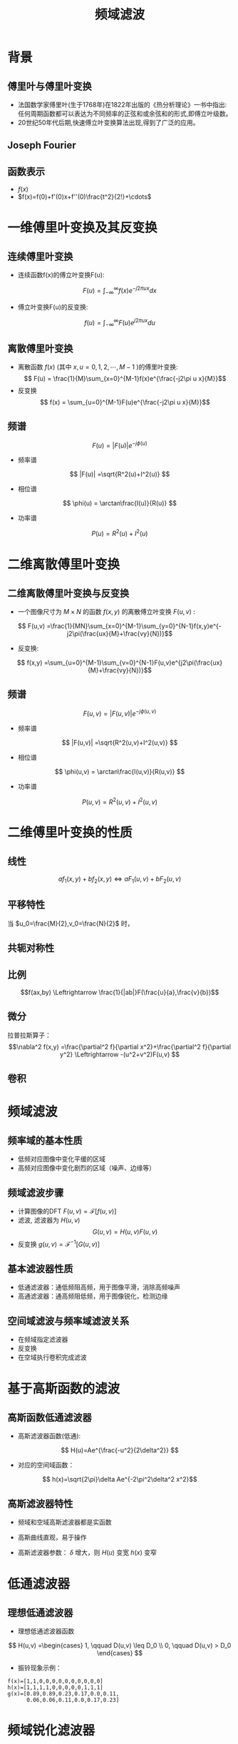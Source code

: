 # +LaTeX_CLASS: article
#+LATEX_HEADER: \usepackage{etex}
#+LATEX_HEADER: \usepackage{amsmath}
 # +LATEX_HEADER: \usepackage[usenames]{color}
#+LATEX_HEADER: \usepackage{pstricks}
#+LATEX_HEADER: \usepackage{pgfplots}
#+LATEX_HEADER: \usepackage{tikz}
#+LATEX_HEADER: \usepackage[europeanresistors,americaninductors]{circuitikz}
#+LATEX_HEADER: \usepackage{colortbl}
#+LATEX_HEADER: \usepackage{yfonts}
#+LATEX_HEADER: \usetikzlibrary{shapes,arrows}
#+LATEX_HEADER: \usetikzlibrary{positioning}
#+LATEX_HEADER: \usetikzlibrary{arrows,shapes}
#+LATEX_HEADER: \usetikzlibrary{intersections}
#+LATEX_HEADER: \usetikzlibrary{calc,patterns,decorations.pathmorphing,decorations.markings}
#+LATEX_HEADER: \usepackage[BoldFont,SlantFont,CJKchecksingle]{xeCJK}
#+LATEX_HEADER: \setCJKmainfont[BoldFont=Evermore Hei]{Evermore Kai}
#+LATEX_HEADER: \setCJKmonofont{Evermore Kai}
 # +LATEX_HEADER: \xeCJKsetup{CJKglue=\hspace{0pt plus .08 \baselineskip }}
#+LATEX_HEADER: \usepackage{pst-node}
#+LATEX_HEADER: \usepackage{pst-plot}
#+LATEX_HEADER: \psset{unit=5mm}

#+startup: beamer
#+LaTeX_CLASS: beamer
# +LaTeX_CLASS_OPTIONS: [bigger]
#+latex_header: \usepackage{beamerarticle}
# +latex_header: \mode<beamer>{\usetheme{JuanLesPins}}
#+latex_header: \mode<beamer>{\usetheme{Frankfurt}}
#+latex_header: \mode<beamer>{\usecolortheme{dove}}
#+latex_header: \mode<article>{\hypersetup{colorlinks=true,pdfborder={0 0 0}}}

#+TITLE:  频域滤波
#+AUTHOR:    
#+EMAIL:
#+DATE:
#+DESCRIPTION:
#+KEYWORDS:
#+LANGUAGE:  en
#+OPTIONS:   H:3 num:t toc:t \n:nil @:t ::t |:t ^:t -:t f:t *:t <:t
#+OPTIONS:   TeX:t LaTeX:t skip:nil d:nil todo:t pri:nil tags:not-in-toc
#+INFOJS_OPT: view:nil toc:nil ltoc:t mouse:underline buttons:0 path:http://orgmode.org/org-info.js
#+EXPORT_SELECT_TAGS: export
#+EXPORT_EXCLUDE_TAGS: noexport
#+LINK_UP:   
#+LINK_HOME: 
#+XSLT:
#+latex_header: \AtBeginSection[]{\begin{frame}<beamer>\frametitle{Topic}\tableofcontents[currentsection]\end{frame}}

#+latex_header:\setbeamercovered{transparent}
#+BEAMER_FRAME_LEVEL: 2
#+COLUMNS: %40ITEM %10BEAMER_env(Env) %9BEAMER_envargs(Env Args) %4BEAMER_col(Col) %10BEAMER_extra(Extra)










* 背景
** 傅里叶与傅里叶变换
- 法国数学家傅里叶(生于1768年)在1822年出版的《热分析理论》一书中指出:任何周期函数都可以表达为不同频率的正弦和或余弦和的形式,即傅立叶级数。
- 20世纪50年代后期,快速傅立叶变换算法出现,得到了广泛的应用。
** Joseph Fourier
#+BEGIN_CENTER
#+attr_latex: width=0.3\textwidth
[[./image/Fourier2.jpg]]
#+END_CENTER
** 函数表示
- $f(x)$
- $f(x)=f(0)+f'(0)x+f''(0)\frac{t^2}{2!}+\cdots$

* 一维傅里叶变换及其反变换
** 连续傅里叶变换
- 连续函数f(x)的傅立叶变换F(u):
\[ F(u) = \int_{-\infty}^{\infty}f(x) e^{-j2\pi ux}dx \]
- 傅立叶变换F(u)的反变换:
\[ f(u) = \int_{-\infty}^{\infty}F(u) e^{j2\pi ux}du \]

** 离散傅里叶变换
- 离散函数 $f(x)$ (其中 $x,u=0,1,2,\cdots,M-1$ )的傅里叶变换:
  \[ F(u) = \frac{1}{M}\sum_{x=0}^{M-1}f(x)e^{\frac{-j2\pi u x}{M}}\]
- 反变换
  \[ f(x) = \sum_{u=0}^{M-1}F(u)e^{\frac{-j2\pi u x}{M}}\]

** 频谱
\[ F(u) = |F(u)|e^{-j\phi(u)} \]
- 频率谱
\[ |F(u)| =\sqrt{R^2(u)+I^2(u)} \]
- 相位谱
\[ \phi(u) = \arctan\frac{I(u)}{R(u)} \]
- 功率谱
\[ P(u) =R^2(u)+I^2(u) \]

* 二维离散傅里叶变换
** 二维离散傅里叶变换与反变换
- 一个图像尺寸为 $M\times N$ 的函数 $f(x,y)$ 的离散傅立叶变换 $F(u,v)$ :
\[ F(u,v) =\frac{1}{MN}\sum_{x=0}^{M-1}\sum_{y=0}^{N-1}f(x,y)e^{-j2\pi(\frac{ux}{M}+\frac{vy}{N})}\]
- 反变换:
\[ f(x,y) =\sum_{u=0}^{M-1}\sum_{v=0}^{N-1}F(u,v)e^{j2\pi(\frac{ux}{M}+\frac{vy}{N})}\]
** 频谱
\[ F(u,v) = |F(u,v)|e^{-j\phi(u,v)} \]
- 频率谱
\[ |F(u,v)| =\sqrt{R^2(u,v)+I^2(u,v)} \]
- 相位谱
\[ \phi(u,v) = \arctan\frac{I(u,v)}{R(u,v)} \]
- 功率谱
\[ P(u,v) =R^2(u,v)+I^2(u,v) \]
* 二维傅里叶变换的性质
** 线性
\[af_1 (x,y)+bf_2(x,y) \Leftrightarrow aF_1(u,v)+bF_2(u,v) \]
** 平移特性
\begin{align*}
f(x,y)e^{j2\pi(\frac{u_0 x}{M}+\frac{v_0 y}{N})} &\Leftrightarrow F(u-u_0,v-v_0) \\
f(x-x_0,y-y_0) &\Leftrightarrow F(u,v)e^{-j2\pi(\frac{u x_0}{M}+\frac{v y_0}{N})}
\end{align*}
当 $u_0=\frac{M}{2},v_0=\frac{N}{2}$ 时，
\begin{align*}
f(x,y)e^{j2\pi(\frac{u_0 x}{M}+\frac{v_0 y}{N})} &= f(x,y)e^{-j\pi(x+y)} \\
&=f(x,y)(-1)^{x+y} \\
{\cal F}[f(x,y)(-1)^{x+y}] &= F(u-\frac{M}{2},v-\frac{N}{2})
\end{align*}
** 共轭对称性
\begin{align*}
F(u,v)&=F^{*}(-u,-v)\\
|F(u,v)|&=|F(-u,-v)|
\end{align*}
** 比例
\[f(ax,by) \Leftrightarrow \frac{1}{|ab|}F(\frac{u}{a},\frac{v}{b})\]
** 微分
\begin{align*}
\frac{\partial^n f(x,y)}{\partial x^n} &\Leftrightarrow (ju)^n F(u,v) \\
(-jx)^n f(x,y) &\Leftrightarrow \frac{\partial^n F(x,y)}{\partial x^n}
\end{align*}
拉普拉斯算子：
\[\nabla^2 f(x,y) =\frac{\partial^2 f}{\partial x^2}+\frac{\partial^2 f}{\partial y^2} \Leftrightarrow -(u^2+v^2)F(u,v)  \]

** 卷积
\begin{align*}
f(x,y)*h(x,y) &= \frac{1}{MN}\sum_{m=0}^{M-1}\sum_{n=0}^{N-1}f(m,n)h(x-m,y-n) \\
\mathcal{F}[f(x,y)*h(x,y)] &= F(u,v)H(u,v)\\
f(x,y)h(x,y) &= \mathcal{F}^{-1}[F(u,v)*H(u,v)]
\end{align*}

* 频域滤波
** 频率域的基本性质
- 低频对应图像中变化平缓的区域
- 高频对应图像中变化剧烈的区域（噪声、边缘等）
** 频域滤波步骤
- 计算图像的DFT $F(u,v)=\mathcal{F}[f(u,v)]$
- 滤波, 滤波器为 $H(u,v)$
  \[G(u,v) = H(u,v) F(u,v)\]
- 反变换  $g(u,v)=\mathcal{F}^{-1}[G(u,v)]$
** 基本滤波器性质
- 低通滤波器：通低频阻高频，用于图像平滑，消除高频噪声
- 高通滤波器：通高频阻低频，用于图像锐化，检测边缘
** 空间域滤波与频率域滤波关系
- 在频域指定滤波器
- 反变换
- 在空域执行卷积完成滤波

* 基于高斯函数的滤波
** 高斯函数低通滤波器
- 高斯滤波器函数(低通):
\[ H(u)=Ae^{\frac{-u^2}{2\delta^2}} \]
- 对应的空间域函数：
\[ h(x)=\sqrt{2\pi}\delta Ae^{-2\pi^2\delta^2 x^2}\]

** 高斯滤波器特性
- 频域和空域高斯滤波器都是实函数
- 高斯曲线直观，易于操作
- 高斯滤波器参数： $\delta$ 增大，则 $H(u)$ 变宽 $h(x)$ 变窄
   \begin{align*}
   \lim_{\delta\to\infty} H(u) &=A \\
   \lim_{\delta\to\infty} h(x) &=\infty
   \end{align*}

* 低通滤波器

** 理想低通滤波器
- 理想低通滤波器函数
\[ H(u,v) =\begin{cases} 1, \qquad D(u,v) \leq D_0 \\ 0, \qquad D(u,v) > D_0 \end{cases} \]
- 振铃现象示例：
#+BEGIN_EXAMPLE
f(x)=[1,1,0,0,0,0,0,0,0,0,0,0]
h(x)=[1,1,1,1,0,0,0,0,0,1,1,1]
g(x)=[0.89,0.89,0.23,0.17,0.0,0.11,
      0.06,0.06,0.11,0.0,0.17,0.23]
#+END_EXAMPLE
* 频域锐化滤波器
** 理想高通滤波器
- 理想高通滤波器函数
\[ H(u,v) = \begin{cases} 0, \qquad D(u,v)\leq D_0 \\    1, \qquad D(u,v) > D_0 \end{cases} \]
** 陷波滤波器
\[ H(u,v) = \begin{cases} 0, \qquad (u,v)=(0,0) \\    1, \qquad \text{其它} \end{cases} \]



